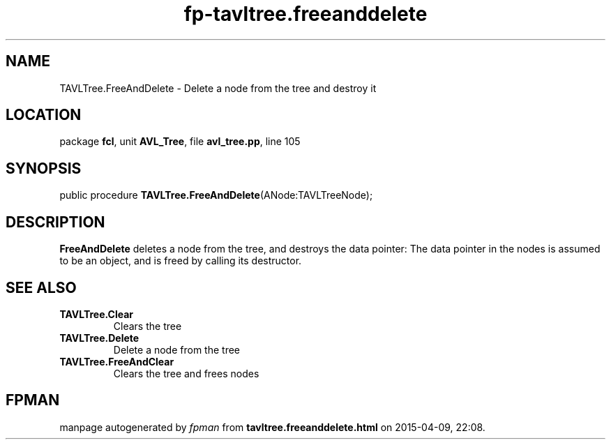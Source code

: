 .\" file autogenerated by fpman
.TH "fp-tavltree.freeanddelete" 3 "2014-03-14" "fpman" "Free Pascal Programmer's Manual"
.SH NAME
TAVLTree.FreeAndDelete - Delete a node from the tree and destroy it
.SH LOCATION
package \fBfcl\fR, unit \fBAVL_Tree\fR, file \fBavl_tree.pp\fR, line 105
.SH SYNOPSIS
public procedure \fBTAVLTree.FreeAndDelete\fR(ANode:TAVLTreeNode);
.SH DESCRIPTION
\fBFreeAndDelete\fR deletes a node from the tree, and destroys the data pointer: The data pointer in the nodes is assumed to be an object, and is freed by calling its destructor.


.SH SEE ALSO
.TP
.B TAVLTree.Clear
Clears the tree
.TP
.B TAVLTree.Delete
Delete a node from the tree
.TP
.B TAVLTree.FreeAndClear
Clears the tree and frees nodes

.SH FPMAN
manpage autogenerated by \fIfpman\fR from \fBtavltree.freeanddelete.html\fR on 2015-04-09, 22:08.

